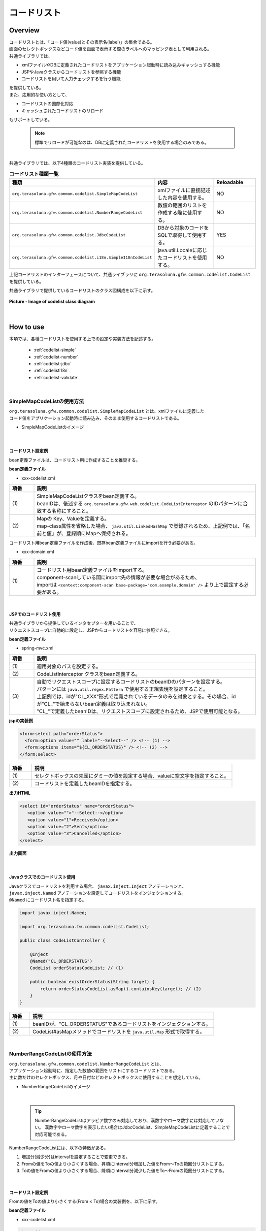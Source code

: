 コードリスト
================================================================================

.. only:: html

 .. contents:: 目次
    :depth: 4
    :local:

Overview
--------------------------------------------------------------------------------

| コードリストとは、「コード値(value)とその表示名(label)」の集合である。

| 画面のセレクトボックスなどコード値を画面で表示する際のラベルへのマッピング表として利用される。

| 共通ライブラリでは、

* xmlファイルやDBに定義されたコードリストをアプリケーション起動時に読み込みキャッシュする機能
* JSPやJavaクラスからコードリストを参照する機能
* コードリストを用いて入力チェックするを行う機能

| を提供している。

| また、応用的な使い方として、

* コードリストの国際化対応
* キャッシュされたコードリストのリロード

| もサポートしている。

    .. note::

      標準でリロードが可能なのは、DBに定義されたコードリストを使用する場合のみである。

|

| 共通ライブラリでは、以下4種類のコードリスト実装を提供している。

.. _listOfCodeList:

.. tabularcolumns:: |p{0.50\linewidth}|p{0.30\linewidth}|p{0.20\linewidth}|
.. list-table:: **コードリスト種類一覧**
   :header-rows: 1
   :widths: 50 30 20

   * - 種類
     - 内容
     - Reloadable
   * - ``org.terasoluna.gfw.common.codelist.SimpleMapCodeList``
     - xmlファイルに直接記述した内容を使用する。
     - NO
   * - ``org.terasoluna.gfw.common.codelist.NumberRangeCodeList``
     - 数値の範囲のリストを作成する際に使用する。
     - NO
   * - ``org.terasoluna.gfw.common.codelist.JdbcCodeList``
     - DBから対象のコードをSQLで取得して使用する。
     - YES
   * - ``org.terasoluna.gfw.common.codelist.i18n.SimpleI18nCodeList``
     - java.util.Localeに応じたコードリストを使用する。
     - NO

上記コードリストのインターフェースについて、共通ライブラリに ``org.terasoluna.gfw.common.codelist.CodeList`` を提供している。

共通ライブラリで提供しているコードリストのクラス図構成を以下に示す。

.. figure:: ./images/codelist-class-diagram.png
   :alt: codelist class diagram
   :align: center
   :width: 70%

   **Picture - Image of codelist class diagram**

|

How to use
--------------------------------------------------------------------------------

| 本項では、各種コードリストを使用する上での設定や実装方法を記述する。

 * :ref:`codelist-simple`
 * :ref:`codelist-number`
 * :ref:`codelist-jdbc`
 * :ref:`codelisti18n`
 * :ref:`codelist-validate`

|

.. _codelist-simple:

SimpleMapCodeListの使用方法
^^^^^^^^^^^^^^^^^^^^^^^^^^^^^^^^^^^^^^^^^^^^^^^^^^^^^^^^^^^^^^^^^^^^^^^^^^^^^^^^
| ``org.terasoluna.gfw.common.codelist.SimpleMapCodeList`` とは、xmlファイルに定義した
| コード値をアプリケーション起動時に読み込み、そのまま使用するコードリストである。

* SimpleMapCodeListのイメージ

.. figure:: ./images/codelist-simple.png
   :alt: codelist simple
   :width: 100%

|

コードリスト設定例
""""""""""""""""""""""""""""""""""""""""""""""""""""""""""""""""""""""""""""""""

bean定義ファイルは、コードリスト用に作成することを推奨する。

**bean定義ファイル**

- xxx-codelist.xml

.. code-block:: xml
   :emphasize-lines: 1,4

    <bean id="CL_ORDERSTATUS" class="org.terasoluna.gfw.common.codelist.SimpleMapCodeList"> <!-- (1) -->
        <property name="map">
            <util:map>
                <entry key="1" value="Received" /> <!-- (2) -->
                <entry key="2" value="Sent" />
                <entry key="3" value="Cancelled" />
            </util:map>
        </property>
    </bean>

.. tabularcolumns:: |p{0.10\linewidth}|p{0.90\linewidth}|
.. list-table::
   :header-rows: 1
   :widths: 10 90

   * - 項番
     - 説明
   * - | (1)
     - | SimpleMapCodeListクラスをbean定義する。
       | beanIDは、後述する ``org.terasoluna.gfw.web.codelist.CodeListInterceptor`` のIDパターンに合致する名称にすること。
   * - | (2)
     - | Mapの Key、Valueを定義する。
       | map-class属性を省略した場合、 ``java.util.LinkedHashMap`` で登録されるため、上記例では、「名前と値」が、登録順にMapへ保持される。

| コードリスト用bean定義ファイルを作成後、既存bean定義ファイルにimportを行う必要がある。

- xxx-domain.xml

.. code-block:: xml
   :emphasize-lines: 1,4

    <import resource="classpath:META-INF/spring/projectName-codelist.xml" /> <!-- (1) -->
    <context:component-scan base-package="com.example.domain" />

    <!-- omitted -->

.. tabularcolumns:: |p{0.10\linewidth}|p{0.90\linewidth}|
.. list-table::
   :header-rows: 1
   :widths: 10 90

   * - 項番
     - 説明
   * - | (1)
     - | コードリスト用bean定義ファイルをimportする。
       | component-scanしている間にimport先の情報が必要な場合があるため、
       | importは ``<context:component-scan base-package="com.example.domain" />`` より上で設定する必要がある。

|

.. _clientSide:

JSPでのコードリスト使用
""""""""""""""""""""""""""""""""""""""""""""""""""""""""""""""""""""""""""""""""

| 共通ライブラリから提供しているインタセプターを用いることで、
| リクエストスコープに自動的に設定し、JSPからコードリストを容易に参照できる。

**bean定義ファイル**

- spring-mvc.xml

.. code-block:: xml
   :emphasize-lines: 3,5,6

    <mvc:interceptors>
      <mvc:interceptor>
        <mvc:mapping path="/**" /> <!-- (1) -->
        <bean
          class="org.terasoluna.gfw.web.codelist.CodeListInterceptor"> <!-- (2) -->
          <property name="codeListIdPattern" value="CL_.+" /> <!-- (3) -->
        </bean>
      </mvc:interceptor>

      <!-- omitted -->

    </mvc:interceptors>

.. tabularcolumns:: |p{0.10\linewidth}|p{0.90\linewidth}|
.. list-table::
   :header-rows: 1
   :widths: 10 90

   * - 項番
     - 説明
   * - | (1)
     - | 適用対象のパスを設定する。
   * - | (2)
     - | CodeListInterceptor クラスをbean定義する。
   * - | (3)
     - | 自動でリクエストスコープに設定するコードリストのbeanIDのパターンを設定する。
       | パターンには ``java.util.regex.Pattern`` で使用する正規表現を設定すること。
       | 上記例では、idが"CL\_XXX"形式で定義されているデータのみを対象とする。その場合、idが"CL\_"で始まらないbean定義は取り込まれない。
       | "CL\_"で定義したbeanIDは、リクエストスコープに設定されるため、JSPで使用可能となる。

**jspの実装例**

.. code-block:: jsp

  <form:select path="orderStatus">
    <form:option value="" label="--Select--" /> <!-- (1) -->
    <form:options items="${CL_ORDERSTATUS}" /> <!-- (2) -->
  </form:select>

.. tabularcolumns:: |p{0.10\linewidth}|p{0.90\linewidth}|
.. list-table::
   :header-rows: 1
   :widths: 10 90

   * - 項番
     - 説明
   * - | (1)
     - | セレクトボックスの先頭にダミーの値を設定する場合、valueに空文字を指定すること。
   * - | (2)
     - | コードリストを定義したbeanIDを指定する。

**出力HTML**

.. code-block:: html

  <select id="orderStatus" name="orderStatus">
     <option value="">"--Select--</option>
     <option value="1">Received</option>
     <option value="2">Sent</option>
     <option value="3">Cancelled</option>
  </select>

**出力画面**

.. figure:: ./images/codelist_selectbox.png
   :alt: codelist selectbox
   :width: 30%

|

.. _serverSide:

Javaクラスでのコードリスト使用
""""""""""""""""""""""""""""""""""""""""""""""""""""""""""""""""""""""""""""""""
| Javaクラスでコードリストを利用する場合、 ``javax.inject.Inject`` アノテーションと、
| ``javax.inject.Named`` アノテーションを設定してコードリストをインジェクションする。
| ``@Named`` にコードリスト名を指定する。

.. code-block:: java

  import javax.inject.Named;

  import org.terasoluna.fw.common.codelist.CodeList;

  public class CodeListController {

      @Inject
      @Named("CL_ORDERSTATUS")
      CodeList orderStatusCodeList; // (1)

      public boolean existOrderStatus(String target) {
          return orderStatusCodeList.asMap().containsKey(target); // (2)
      }
  }

.. tabularcolumns:: |p{0.10\linewidth}|p{0.90\linewidth}|
.. list-table::
   :header-rows: 1
   :widths: 10 90

   * - 項番
     - 説明
   * - | (1)
     - | beanIDが、"CL_ORDERSTATUS"であるコードリストをインジェクションする。
   * - | (2)
     - | CodeList#asMapメソッドでコードリストを ``java.util.Map`` 形式で取得する。

|

.. _codelist-number:

NumberRangeCodeListの使用方法
^^^^^^^^^^^^^^^^^^^^^^^^^^^^^^^^^^^^^^^^^^^^^^^^^^^^^^^^^^^^^^^^^^^^^^^^^^^^^^^^
| ``org.terasoluna.gfw.common.codelist.NumberRangeCodeList`` とは、
| アプリケーション起動時に、指定した数値の範囲をリストにするコードリストである。
| 主に数だけのセレクトボックス、月や日付などのセレクトボックスに使用することを想定している。

* NumberRangeCodeListのイメージ

.. figure:: ./images/codelist-number.png
   :alt: codelist number
   :width: 100%

|

    .. tip::

        NumberRangeCodeListはアラビア数字のみ対応しており、漢数字やローマ数字には対応していない。
        漢数字やローマ数字を表示したい場合はJdbcCodeList、SimpleMapCodeListに定義することで対応可能である。

NumberRangeCodeListには、以下の特徴がある。

#. 増加分(減少分)はintervalを設定することで変更できる。
#. Fromの値をToの値より小さくする場合、昇順にinterval分増加した値をFrom～Toの範囲分リストにする。
#. Toの値をFromの値より小さくする場合、降順にinterval分減少した値をTo～Fromの範囲分リストにする。

|

コードリスト設定例
""""""""""""""""""""""""""""""""""""""""""""""""""""""""""""""""""""""""""""""""

Fromの値をToの値より小さくする(From < To)場合の実装例を、以下に示す。

**bean定義ファイル**

- xxx-codelist.xml

.. code-block:: xml

    <bean id="CL_MONTH"
        class="org.terasoluna.gfw.common.codelist.NumberRangeCodeList"> <!-- (1) -->
        <property name="from" value="1" /> <!-- (2) -->
        <property name="to" value="12" /> <!-- (3) -->
        <property name="valueFormat" value="%d" /> <!-- (4) -->
        <property name="labelFormat" value="%02d" /> <!-- (5) -->
        <property name="interval" value="1" /> <!-- (6) -->
    </bean>

.. tabularcolumns:: |p{0.10\linewidth}|p{0.90\linewidth}|
.. list-table::
   :header-rows: 1
   :widths: 10 90

   * - 項番
     - 説明
   * - | (1)
     - | NumberRangeCodeListをbean定義する。
   * - | (2)
     - | 範囲開始の値を指定する。省略した場合、"0"が設定される。
   * - | (3)
     - | 範囲終了の値を設定する。指定必須。
   * - | (4)
     - | Mapに設定されるkeyのフォーマット形式を設定する。フォーマット形式は ``java.lang.String.format`` の形式が使用される。
       | 省略した場合、"%s"が設定される。
   * - | (5)
     - | Mapに設定されるvalueのフォーマット形式を設定する。フォーマット形式は ``java.lang.String.format`` の形式が使用される。
       | 省略した場合、"%s"が設定される。
   * - | (6)
     - | 増加する値を設定する。省略した場合、"1"が設定される。

|

JSPでのコードリスト使用
""""""""""""""""""""""""""""""""""""""""""""""""""""""""""""""""""""""""""""""""
| 設定例の詳細は、前述した :ref:`JSPでのコードリスト使用<clientSide>` を参照されたい。

**jspの実装例**

.. code-block:: jsp

  <form:select path="depMonth" items="${CL_MONTH}" />

**出力HTML**

.. code-block:: html

  <select id="depMonth" name="depMonth">
    <option value="1">01</option>
    <option value="2">02</option>
    <option value="3">03</option>
    <option value="4">04</option>
    <option value="5">05</option>
    <option value="6">06</option>
    <option value="7">07</option>
    <option value="8">08</option>
    <option value="9">09</option>
    <option value="10">10</option>
    <option value="11">11</option>
    <option value="12">12</option>
  </select>

**出力画面**

.. figure:: ./images/codelist_numberrenge.png
   :alt: codelist numberrenge
   :width: 5%


次に、Toの値をFromの値より小さくする(To < From)場合の実装例を、以下に示す。

**bean定義ファイル**

- xxx-codelist.xml

.. code-block:: xml

    <bean id="CL_BIRTH_YEAR"
        class="org.terasoluna.gfw.common.codelist.NumberRangeCodeList">
        <property name="from" value="2013" /> <!-- (1) -->
        <property name="to" value="2000" /> <!-- (2) -->
    </bean>

.. tabularcolumns:: |p{0.10\linewidth}|p{0.90\linewidth}|
.. list-table::
   :header-rows: 1
   :widths: 10 90

   * - 項番
     - 説明
   * - | (1)
     - | 範囲開始の値を指定する。name属性"to"のvalue属性の値より大きい値を指定する。
       | この指定によって、interval分減少した値を、To～Fromの範囲分のリストとして、降順に表示する。
       | intervalは設定していないため、デフォルトの値1が適用される。
   * - | (2)
     - | 範囲終了の値を設定する。
       | 本例では、2000を指定することにより、リストには2013～2000までの範囲で1ずつ減少して格納される。


**jspの実装例**

.. code-block:: jsp

  <form:select path="birthYear" items="${CL_BIRTH_YEAR}" />

**出力HTML**

.. code-block:: html

  <select id="birthYear" name="birthYear">
    <option value="2013">2013</option>
    <option value="2012">2012</option>
    <option value="2011">2011</option>
    <option value="2010">2010</option>
    <option value="2009">2009</option>
    <option value="2008">2008</option>
    <option value="2007">2007</option>
    <option value="2006">2006</option>
    <option value="2005">2005</option>
    <option value="2004">2004</option>
    <option value="2003">2003</option>
    <option value="2002">2002</option>
    <option value="2001">2001</option>
    <option value="2000">2000</option>
  </select>

**出力画面**

.. figure:: ./images/codelist_numberrenge2.png
   :alt: codelist numberrenge2
   :width: 5%

次に、interval値を設定する場合の実装例を、以下に示す。

**bean定義ファイル**

- xxx-codelist.xml

.. code-block:: xml

    <bean id="CL_BULK_ORDER_QUANTITY_UNIT"
        class="org.terasoluna.gfw.common.codelist.NumberRangeCodeList">
        <property name="from" value="10" />
        <property name="to" value="50" />
        <property name="interval" value="10" /> <!-- (1) -->
    </bean>

.. tabularcolumns:: |p{0.10\linewidth}|p{0.90\linewidth}|
.. list-table::
   :header-rows: 1
   :widths: 10 90

   * - 項番
     - 説明
   * - | (1)
     - | 増加(減少)値を指定する。この指定によって、interval値を増加(減少)した値を、From～Toの範囲内でコードリストとして格納する。
       | 上記の例だと、コードリストには\ ``10``\,\ ``20``\,\ ``30``\,\ ``40``\,\ ``50``\の順で格納される。

**jspの実装例**

.. code-block:: jsp

  <form:select path="quantity" items="${CL_BULK_ORDER_QUANTITY_UNIT}" />

**出力HTML**

.. code-block:: html

    <select id="quantity" name="quantity">
        <option value="10">10</option>
        <option value="20">20</option>
        <option value="30">30</option>
        <option value="40">40</option>
        <option value="50">50</option>
    </select>

**出力画面**

.. figure:: ./images/codelist_numberrenge3.png
   :alt: codelist numberrenge3

.. note::

    interval値分増加(減少)した値が、Form～Toの値が範囲を超えた場合は、コードリストに格納されない。
    
    具体的には、

     .. code-block:: xml
    
        <bean id="CL_BULK_ORDER_QUANTITY_UNIT"
            class="org.terasoluna.gfw.common.codelist.NumberRangeCodeList">
            <property name="from" value="10" />
            <property name="to" value="55" />
            <property name="interval" value="10" />
        </bean>
        
    という定義を行った場合、
    
    コードリストには\ ``10``\,\ ``20``\,\ ``30``\,\ ``40``\,\ ``50``\の計5つが格納される。
    次のintervalである\ ``60``\及び範囲の閾値である\ ``55``\はコードリストに格納されない。


|

Javaクラスでのコードリスト使用
""""""""""""""""""""""""""""""""""""""""""""""""""""""""""""""""""""""""""""""""
| 設定例の詳細は、前述した :ref:`Javaクラスでのコードリスト使用<serverSide>` を参照されたい。

|

.. _codelist-jdbc:

JdbcCodeListの使用方法
^^^^^^^^^^^^^^^^^^^^^^^^^^^^^^^^^^^^^^^^^^^^^^^^^^^^^^^^^^^^^^^^^^^^^^^^^^^^^^^^
| ``org.terasoluna.gfw.common.codelist.JdbcCodeList`` とは、アプリケーション起動時にDBから値を取得し、
| コードリストを作成するクラスである。このリストはキャッシュされる。
| また、取得する値はリロードにより動的に変更できる。詳細は :ref:`codeListTaskScheduler` 参照されたい。

* JdbcCodeListのイメージ

.. figure:: ./images/codelist-jdbc.png
   :alt: codelist simple
   :width: 100%

|

コードリスト設定例
""""""""""""""""""""""""""""""""""""""""""""""""""""""""""""""""""""""""""""""""

**テーブル定義(authority)**

.. tabularcolumns:: |p{0.40\linewidth}|p{0.60\linewidth}|
.. list-table::
   :header-rows: 1
   :widths: 40 60

   * - authority_id
     - authority_name
   * - | 01
     - | STAFF_MANAGEMENT
   * - | 02
     - | MASTER_MANAGEMENT
   * - | 03
     - | STOCK_MANAGEMENT
   * - | 04
     - | ORDER_MANAGEMENT
   * - | 05
     - | SHOW_SHOPPING_CENTER

**bean定義ファイル**

- xxx-codelist.xml

.. code-block:: xml

    <bean id="CL_AUTHORITIES" class="org.terasoluna.gfw.common.codelist.JdbcCodeList"> <!-- (1) -->
        <property name="dataSource" ref="dataSource" />
        <property name="querySql"
            value="SELECT authority_id, authority_name FROM authority ORDER BY authority_id" /> <!-- (2) -->
        <property name="valueColumn" value="authority_id" /> <!-- (3) -->
        <property name="labelColumn" value="authority_name" /> <!-- (4) -->
    </bean>

.. tabularcolumns:: |p{0.10\linewidth}|p{0.90\linewidth}|
.. list-table::
   :header-rows: 1
   :widths: 10 90

   * - 項番
     - 説明
   * - | (1)
     - | JdbcCodeListクラスをbean定義する。
   * - | (2)
     - | querySqlプロパティに取得するSQLを記述する。その際、 **必ず「ORDER BY」を指定し、順序を確定させること。**
       | 「ORDER BY」を指定しないと、取得する度に順序が変わってしまう。
   * - | (3)
     - | valueColumnプロパティに、MapのKeyに該当する値を設定する。この例ではauthority_idを設定している。
   * - | (4)
     - | labelColumnプロパティに、MapのValueに該当する値を設定する。この例ではauthority_nameを設定している。

|

JSPでのコードリスト使用
""""""""""""""""""""""""""""""""""""""""""""""""""""""""""""""""""""""""""""""""
| 下記に示す設定の詳細について、前述した :ref:`JSPでのコードリスト使用<clientSide>` を参照されたい。

**jspの実装例**

.. code-block:: jsp

  <form:checkboxes items="${CL_AUTHORITIES}"/>

**出力HTML**

.. code-block:: html

  <span>
    <input id="authorities1" name="authorities" type="checkbox" value="01"/>
    <label for="authorities1">STAFF_MANAGEMENT</label>
  </span>
  <span>
    <input id="authorities2" name="authorities" type="checkbox" value="02"/>
    <label for="authorities2">MASTER_MANAGEMENT</label>
  </span>
  <span>
    <input id="authorities3" name="authorities" type="checkbox" value="03"/>
    <label for="authorities3">STOCK_MANAGEMENT</label>
  </span>
  <span>
    <input id="authorities4" name="authorities" type="checkbox" value="04"/>
    <label for="authorities4">ORDER_MANAGEMENT</label>
  </span>
  <span>
    <input id="authorities5" name="authorities" type="checkbox" value="05"/>
    <label for="authorities5">SHOW_SHOPPING_CENTER</label>
  </span>

**出力画面**

.. figure:: ./images/codelist_checkbox.png
   :alt: codelist checkbox
   :width: 30%

|

Javaクラスでのコードリスト使用
""""""""""""""""""""""""""""""""""""""""""""""""""""""""""""""""""""""""""""""""
| 下記に示す設定の詳細について、前述した :ref:`Javaクラスでのコードリスト使用<serverSide>` を参照されたい。

|

.. _codelist-validate:

コードリストを用いたコード値の入力チェック
^^^^^^^^^^^^^^^^^^^^^^^^^^^^^^^^^^^^^^^^^^^^^^^^^^^^^^^^^^^^^^^^^^^^^^^^^^^^^^^^
| 入力値がコードリスト内に定義されたKey値であるかどうかチェックするような場合、
| 共通ライブラリでは、BeanValidation用のアノテーション、 ``org.terasoluna.gfw.common.codelist.ExistInCodeList`` を提供している。

| BeanValidationや、メッセージ出力方法の詳細については、 :doc:`Validation` を参照されたい。

|

@ExistInCodeList の設定例
""""""""""""""""""""""""""""""""""""""""""""""""""""""""""""""""""""""""""""""""
| コードリストを用いた入力チェック方法について、以下に実装例を示す。

**bean定義ファイル**

- xxx-codelist.xml

.. code-block:: xml

    <bean id="CL_GENDER" class="org.terasoluna.gfw.common.codelist.SimpleMapCodeList">
        <property name="map">
            <map>
                <entry key="M" value="Male" />
                <entry key="F" value="Female" />
            </map>
        </property>
    </bean>

**Formオブジェクト**

.. code-block:: java

    public class Person {
        @ExistInCodeList(codeListId = "CL_GENDER")  // (1)
        private String gender;

        // getter and setter omitted
    }

.. tabularcolumns:: |p{0.10\linewidth}|p{0.90\linewidth}|
.. list-table::
   :header-rows: 1
   :widths: 10 90

   * - 項番
     - 説明
   * - | (1)
     - | 入力チェックを行いたいフィールドに対して、 ``@ExistInCodeList`` アノテーションを設定し、
       | codeListIdにチェック元となる、コードリストを指定する。

上記の結果、 ``gender`` にM、F以外の文字が格納されている場合、エラーになる。

|

    .. tip::

       ``@ExistInCodeList`` の入力チェックでサポートしている型は、 ``String`` または ``Character`` のみである。
       そのため、 ``@ExistInCodeList`` をつけるフィールドは意味的に整数型であっても、Stringで定義する必要がある。(年・月・日等)

|

.. _codelisti18n:

SimpleI18nCodeListの使用方法
^^^^^^^^^^^^^^^^^^^^^^^^^^^^^^^^^^^^^^^^^^^^^^^^^^^^^^^^^^^^^^^^^^^^^^^^^^^^^^^^
| ``org.terasoluna.gfw.common.codelist.i18n.SimpleI18nCodeList`` は、国際化に対応しているコードリストである。
| ロケール毎にコードリストを設定することで、ロケールに対応したコードリストを返却できる。

* SimpleI18nCodeListのイメージ

.. figure:: ./images/codelist-i18n.png
   :alt: codelist i18n
   :width: 100%

|

コードリスト設定例
""""""""""""""""""""""""""""""""""""""""""""""""""""""""""""""""""""""""""""""""

``SimpleI18nCodeList``\ は行が\ ``Locale``\ 、列がコード値、セルの内容がラベルである2次元のテーブルをイメージすると理解しやすい。

| 料金を選択するセレクトボックスの場合の例に上げると以下のようなテーブルができる。

.. tabularcolumns:: |p{0.10\linewidth}|p{0.15\linewidth}|p{0.15\linewidth}|p{0.15\linewidth}|p{0.15\linewidth}|p{0.15\linewidth}|p{0.15\linewidth}|
.. list-table::
   :header-rows: 1
   :stub-columns: 1
   :widths: 10 15 15 15 15 15 15

   * - row=Locale,column=Code
     - 0
     - 10000
     - 20000
     - 30000
     - 40000
     - 50000
   * - en
     - unlimited
     - Less than \\10,000
     - Less than \\20,000
     - Less than \\30,000
     - Less than \\40,000
     - Less than \\50,000
   * - ja
     - 上限なし
     - 10,000円以下
     - 20,000円以下
     - 30,000円以下
     - 40,000円以下
     - 50,000円以下



| この国際化対応コードリストのテーブルを構築するために\ ``SimpleI18nCodeList``\ は3つの設定方法を用意している。

* 行単位でLocale毎の\ ``CodeList``\ を設定する
* 行単位でLocale毎の\ ``java.util.Map``\ (key=コード値, value=ラベル)を設定する
* 列単位でコード値毎の\ ``java.util.Map``\ (key=Locale, value=ラベル)を設定する

| 基本的には、「行単位でLocale毎の\ ``CodeList``\ を設定する」方法でコードリストを設定することを推奨する。

| 上記例の料金を選択するセレクトボックスの場合を行単位でLocale毎の\ ``CodeList``\ を設定する方法について説明する。
| 他の設定方法については  :ref:`afterCodelisti18n` 参照されたい。


* Bean定義ファイル(xxx-codelist.xml)

  .. code-block:: xml
  
     <bean id="CL_I18N_PRICE"
         class="org.terasoluna.gfw.common.codelist.i18n.SimpleI18nCodeList">
         <property name="rowsByCodeList"> <!-- (1) -->
             <util:map>
                 <entry key="en" value-ref="CL_PRICE_EN" />
                 <entry key="ja" value-ref="CL_PRICE_JA" />
             </util:map>
         </property>
     </bean>
  
  .. tabularcolumns:: |p{0.10\linewidth}|p{0.90\linewidth}|
  .. list-table::
     :header-rows: 1
     :widths: 10 90
  
     * - 項番
       - 説明
     * - | (1)
       - | rowsByCodeListプロパティにkeyが\ ``java.lang.Locale``\ のMapを設定する。
         | Mapには、keyにロケール、value-refにロケールに対応したコードリストクラスの参照先を指定する。
         | Mapのvalueは各ロケールに対応したコードリストクラスを参照する。
  
  | value-refのコードリストクラスについては、 ``SimpleMapCodeList`` や ``JdbcCodeList`` の2通りでコードリストを定義することができる。

* Locale毎に\ ``SimpleMapCodeList``\ を用意する場合のBean定義ファイル(xxx-codelist.xml)

  .. code-block:: xml
  
     <bean id="CL_I18N_PRICE"
         class="org.terasoluna.gfw.common.codelist.i18n.SimpleI18nCodeList">
         <property name="rowsByCodeList">
             <util:map>
                 <entry key="en" value-ref="CL_PRICE_EN" />
                 <entry key="ja" value-ref="CL_PRICE_JA" />
             </util:map>
         </property>
     </bean>
  
     <bean id="CL_PRICE_EN" class="org.terasoluna.gfw.common.codelist.SimpleMapCodeList">  <!-- (1) -->
         <property name="map">
             <util:map>
                 <entry key="0" value="unlimited" />
                 <entry key="10000" value="Less than \\10,000" />
                 <entry key="20000" value="Less than \\20,000" />
                 <entry key="30000" value="Less than \\30,000" />
                 <entry key="40000" value="Less than \\40,000" />
                 <entry key="50000" value="Less than \\50,000" />
             </util:map>
         </property>
     </bean>
  
     <bean id="CL_PRICE_JA" class="org.terasoluna.gfw.common.codelist.SimpleMapCodeList">  <!-- (2) -->
         <property name="map">
             <util:map>
                 <entry key="0" value="上限なし" />
                 <entry key="10000" value="10,000円以下" />
                 <entry key="20000" value="20,000円以下" />
                 <entry key="30000" value="30,000円以下" />
                 <entry key="40000" value="40,000円以下" />
                 <entry key="50000" value="50,000円以下" />
             </util:map>
         </property>
     </bean>
  
  .. tabularcolumns:: |p{0.10\linewidth}|p{0.90\linewidth}|
  .. list-table::
     :header-rows: 1
     :widths: 10 90
  
     * - 項番
       - 説明
     * - | (1)
       - | ロケールが"en"であるbean定義 ``CL_PRICE_EN`` について、コードリストクラスを ``SimpleMapCodeList`` で設定している。
     * - | (2)
       - | ロケールが"ja"であるbean定義 ``CL_PRICE_JA`` について、コードリストクラスを ``SimpleMapCodeList`` で設定している。

* Locale毎に\ ``JdbcCodeList``\ を用意する場合のBean定義ファイル(xxx-codelist.xml)

  .. code-block:: xml
  
     <bean id="CL_I18N_PRICE"
         class="org.terasoluna.gfw.common.codelist.i18n.SimpleI18nCodeList">
         <property name="rowsByCodeList">
             <util:map>
                 <entry key="en" value-ref="CL_PRICE_EN" />
                 <entry key="ja" value-ref="CL_PRICE_JA" />
             </util:map>
         </property>
     </bean>
  
     <bean id="CL_PRICE_EN" class="org.terasoluna.gfw.common.codelist.JdbcCodeList">  <!-- (1) -->
         <property name="dataSource" ref="dataSource" />
         <property name="querySql"
             value="SELECT code, label FROM price WHERE locale = 'en' ORDER BY code" />
         <property name="valueColumn" value="code" />
         <property name="labelColumn" value="label" />
     </bean>
  
     <bean id="CL_PRICE_JA" class="org.terasoluna.gfw.common.codelist.JdbcCodeList">  <!-- (2) -->
         <property name="dataSource" ref="dataSource" />
         <property name="querySql"
             value="SELECT code, label FROM price WHERE locale = 'ja' ORDER BY code" />
         <property name="valueColumn" value="code" />
         <property name="labelColumn" value="label" />
     </bean>
  
  .. tabularcolumns:: |p{0.10\linewidth}|p{0.90\linewidth}|
  .. list-table::
     :header-rows: 1
     :widths: 10 90
  
     * - 項番
       - 説明
     * - | (1)
       - | ロケールが"en"であるbean定義 ``CL_PRICE_EN`` について、コードリストクラスを ``JdbcCodeList`` で設定している。
     * - | (2)
       - | ロケールが"ja"であるbean定義 ``CL_PRICE_JA`` について、コードリストクラスを ``JdbcCodeList`` で設定している。
  

  テーブル定義(priceテーブル)には以下のデータを投入する。

  .. tabularcolumns:: |p{0.20\linewidth}|p{0.20\linewidth}|p{0.60\linewidth}|
  .. list-table::
     :header-rows: 1
     :widths: 20 20 60
  
     * - locale
       - code
       - label
     * - | en
       - | 0
       - | unlimited
     * - | en
       - | 10000
       - | Less than \\10,000
     * - | en
       - | 20000
       - | Less than \\20,000
     * - | en
       - | 30000
       - | Less than \\30,000
     * - | en
       - | 40000
       - | Less than \\40,000
     * - | en
       - | 50000
       - | Less than \\50,000
     * - | ja
       - | 0
       - | 上限なし
     * - | ja
       - | 10000
       - | 10,000円以下
     * - | ja
       - | 20000
       - | 20,000円以下
     * - | ja
       - | 30000
       - | 30,000円以下
     * - | ja
       - | 40000
       - | 40,000円以下
     * - | ja
       - | 50000
       - | 50,000円以下

  .. warning::

      現時点で ``SimpleI18nCodeList`` はreloadableに対応していない。
      ``SimpleI18nCodeList`` が参照している ``JdbcCodeList`` (reloadableなCodeList)をリロードしても、 ``SimpleI18nCodeList`` には反映されないことに注意。
      もし、reloadableに対応したい場合は独自実装する必要がある。
      実装方法については、 :ref:`originalCustomizeCodeList` を参照されたい。

|

JSPでのコードリスト使用
""""""""""""""""""""""""""""""""""""""""""""""""""""""""""""""""""""""""""""""""
| 基本的な設定は、前述した :ref:`JSPでのコードリスト使用<clientSide>` と同様のため、説明は省略する。

**bean定義ファイル**

- spring-mvc.xml

.. code-block:: xml

    <mvc:interceptors>
      <mvc:interceptor>
        <mvc:mapping path="/**" />
        <bean
          class="org.terasoluna.gfw.web.codelist.CodeListInterceptor">
          <property name="codeListIdPattern" value="CL_.+" />
          <property name="fallbackTo" value="en" />  <!-- (1) -->
        </bean>
      </mvc:interceptor>

      <!-- omitted -->

    </mvc:interceptors>


.. tabularcolumns:: |p{0.10\linewidth}|p{0.90\linewidth}|
.. list-table::
   :header-rows: 1
   :widths: 10 90

   * - 項番
     - 説明
   * - | (1)
     - | リクエストのロケールがコードリスト定義されていなかった場合、
       | fallbackToプロパティに設定されたロケールでコードリストを取得する。
       | fallbackToプロパティが設定されていない場合、JVMのデフォルトロケールがfallbackToプロパティとして使用される。
       | fallbackToプロパティに設定されたロケールでも、コードリストが取得されない場合、WARNログを出力し、空のMapを返却する。

**jspの実装例**

.. code-block:: jsp

  <form:select path="basePrice" items="${CL_I18N_PRICE}" />

**出力HTML lang=en**

.. code-block:: html

  <select id="basePrice" name="basePrice">
    <option value="0">unlimited</option>
    <option value="1">Less than \\10,000</option>
    <option value="2">Less than \\20,000</option>
    <option value="3">Less than \\30,000</option>
    <option value="4">Less than \\40,000</option>
    <option value="5">Less than \\50,000</option>
  </select>

**出力HTML lang=ja**

.. code-block:: html

  <select id="basePrice" name="basePrice">
    <option value="0">上限なし</option>
    <option value="1">10,000円以下</option>
    <option value="2">20,000円以下</option>
    <option value="3">30,000円以下</option>
    <option value="4">40,000円以下</option>
    <option value="5">50,000円以下</option>
  </select>

**出力画面 lang=en**

.. figure:: ./images/codelist_i18n_en.png
   :alt: codelist i18n en
   :width: 15%

**出力画面 lang=ja**

.. figure:: ./images/codelist_i18n_ja.png
   :alt: codelist i18n ja
   :width: 15%

|

Javaクラスでのコードリスト使用
""""""""""""""""""""""""""""""""""""""""""""""""""""""""""""""""""""""""""""""""
| 基本的な設定は、前述した :ref:`Javaクラスでのコードリスト使用<serverSide>` と同様のため、説明は省略する。

.. code-block:: java

  public class CodeListController {

      @Inject
      @Named("CL_I18N_PRICE")
      I18nCodeList priceCodeList;

      private String getPriceMessage(String targetPrice, Locale locale) {
           return priceCodeList.asMap(locale).get(targetPrice);  // (1)
      }

  }

.. tabularcolumns:: |p{0.10\linewidth}|p{0.90\linewidth}|
.. list-table::
   :header-rows: 1
   :widths: 10 90

   * - 項番
     - 説明
   * - | (1)
     - | I18nCodeList#asMap(Locale)で対応したロケールのMapを取得することができる。

|


How to extend
--------------------------------------------------------------------------------


.. _settingFetchSize:

JdbcCodeListの読み込む件数が大きい場合
^^^^^^^^^^^^^^^^^^^^^^^^^^^^^^^^^^^^^^^^^^^^^^^^^^^^^^^^^^^^^^^^^^^^^^^^^^^^^^^^

| JdbcCodeListの読み込む件数が大きい(数百)場合、Webアプリの起動に時間が掛かる。
| 原因は、DB問い合わせ時に全件取得することがあり、DBからリストを取得する時間がかかってしまうためである。
| (fetchSizeのデフォルト設定が、全件取得になっている場合がある。)

| この問題は、fetchSizeを適切な値に指定することで解決できる。
| fetchSizeを変更するには ``org.springframework.jdbc.core.JdbcTemplate`` のfetchSizeを設定する必要がある。
| 以下に実装例を示す。


**bean定義ファイル**

- xxx-infra.xml

.. code-block:: xml

    <bean id="jdbcTemplateForCodeList" class="org.springframework.jdbc.core.JdbcTemplate" > <!-- (1) -->
        <property name="dataSource" ref="dataSource" />
        <property name="fetchSize" value="1000" /> <!-- (2) -->
    </bean>

    <bean id="AbstractJdbcCodeList"
        class="org.terasoluna.gfw.common.codelist.JdbcCodeList" abstract="true"> <!-- (3) -->
        <property name="jdbcTemplate" ref="jdbcTemplateForCodeList" /> <!-- (4) -->
    </bean>

    <bean id="CL_AUTHORITIES" parent="AbstractJdbcCodeList" ><!-- (5) -->
        <property name="querySql"
            value="SELECT authority_id, authority_name FROM authority ORDER BY authority_id" />
        <property name="valueColumn" value="authority_id" />
        <property name="labelColumn" value="authority_name" />
    </bean>

.. tabularcolumns:: |p{0.10\linewidth}|p{0.90\linewidth}|
.. list-table::
   :header-rows: 1
   :widths: 10 90

   * - 項番
     - 説明
   * - | (1)
     - | ``org.springframework.jdbc.core.JdbcTemplate`` クラスをbean定義する。
       | 独自にfetchSizeを設定するために必要となる。
   * - | (2)
     - | fetchSizeを設定する。適切な値を設定すること。
   * - | (3)
     - | JdbcCodeListの共通bean定義。
       | 他のJdbcCodeListの共通部分を設定している。そのため、基本JdbcCodeListのbean定義はこのbean定義を親クラスに設定する。
       | abstract属性をtrueにすることで、このbeanはインスタンス化されない。
   * - | (4)
     - | (1)で設定したjdbcTemplateを設定。
       | fetchSizeを設定したJdbcTemplateを、JdbcCodeListに格納している。
   * - | (5)
     - | JdbcCodeListのbean定義。
       | parent属性を(3)のbean定義を親クラスとして設定することで、fetchSizeを設定したJdbcCodeListが設定される。
       | このbean定義では、クエリに関する設定のみを行い、必要なCodeList分作成する。

|

.. _codeListTaskScheduler:

コードリストをリロードする場合
^^^^^^^^^^^^^^^^^^^^^^^^^^^^^^^^^^^^^^^^^^^^^^^^^^^^^^^^^^^^^^^^^^^^^^^^^^^^^^^^
| 前述した共通ライブラリで提供しているコードリストは、アプリケーション起動時に読み込まれ、それ以降は、基本的に更新されない。
| しかし、コードリストのマスタデータを更新した時、コードリストも更新したい場合がある。
| 例：JdbcCodeListを使用して、DBのマスタを変更した時にコードリストの更新を行う場合。

| 共通ライブラリでは、 ``org.terasoluna.gfw.common.codelist.ReloadableCodeList`` インタフェースを用意している。
| 上記インタフェースを実装したクラスは、refreshメソッドを実装しており、refreshメソッドを呼ぶことでコードリストの更新が可能となる。
| JdbcCodeListは、ReloadableCodeListインターフェースを実装しているため、コードリストの更新ができる。

| コードリストの更新方法としては、以下2点の方法がある。

#. Task Schedulerで実現する方法
#. Controller(Service)クラスでrefreshメソッドを呼び出す方法

| 本ガイドラインでは、\ `Springから提供されているTask Scheduler <http://docs.spring.io/spring/docs/3.2.x/spring-framework-reference/html/scheduling.html>`_\ を使用して、コードリストを定期的にリロードする方式を基本的に推奨する。

| ただし、任意のタイミングでコードリストをリフレッシュする必要がある場合はControllerクラスでrefreshメソッドを呼び出す方法で実現すればよい。

    .. note::

     ReloadableCodeListインターフェースを実装しているコードリストについては、 :ref:`コードリスト種類一覧<listOfCodeList>` を参照されたい。

|

Task Schedulerで実現する方法
""""""""""""""""""""""""""""""""""""""""""""""""""""""""""""""""""""""""""""""""

Task Schedulerの設定例について、以下に示す。

**bean定義ファイル**

- xxx-codelist.xml

.. code-block:: xml

    <task:scheduler id="taskScheduler" pool-size="10"/>  <!-- (1) -->

    <task:scheduled-tasks scheduler="taskScheduler">  <!-- (2) -->
        <task:scheduled ref="CL_AUTHORITIES" method="refresh" cron="${cron.codelist.refreshTime}"/>  <!-- (3) -->
    </task:scheduled-tasks>

    <bean id="CL_AUTHORITIES" class="org.terasoluna.gfw.common.codelist.JdbcCodeList">
        <property name="dataSource" ref="dataSource" />
        <property name="querySql"
            value="SELECT authority_id, authority_name FROM authority ORDER BY authority_id" />
        <property name="valueColumn" value="authority_id" />
        <property name="labelColumn" value="authority_name" />
    </bean>

.. tabularcolumns:: |p{0.10\linewidth}|p{0.90\linewidth}|
.. list-table::
   :header-rows: 1
   :widths: 10 90

   * - 項番
     - 説明
   * - | (1)
     - | ``<task:scheduler>`` の要素を定義する、pool-size属性にスレッドのプールサイズを指定する。
       | pool-size属性を指定しない場合、"1" が設定される。
   * - | (2)
     - | ``<task:scheduled-tasks>`` の要素を定義し、scheduler属性に、 ``<task:scheduler>`` のIDを設定する。
   * - | (3)
     - | ``<task:scheduled>`` 要素を定義する。method属性に、refreshメソッドを指定する。
       | cron属性に、``org.springframework.scheduling.support.CronSequenceGenerator`` でサポートされた形式で記述すること。
       | cron属性は開発環境、商用環境など環境によってリロードするタイミングが変わることが想定されるため、プロパティファイルや、環境変数等から取得することを推奨する。
       |
       | **cron属性の設定例**
       | 「秒 分 時 月 年 曜日」で指定する。
       | 毎秒実行               「\* \* \* \* \* \*」
       | 毎時実行               「0 0 \* \* \* \*」
       | 平日の9-17時の毎時実行 「0 0 9-17 \* \* MON-FRI」
       |
       | 詳細はJavaDocを参照されたい。
       | http://static.springsource.org/spring/docs/3.2.x/javadoc-api/org/springframework/scheduling/support/CronSequenceGenerator.html

|

Controller(Service)クラスでrefreshメソッドを呼び出す方法
""""""""""""""""""""""""""""""""""""""""""""""""""""""""""""""""""""""""""""""""

| refreshメソッドを直接呼び出す場合について、
| JdbcCodeListのrefreshメソッドをServiceクラスで呼び出す場合の実装例を、以下に示す。

**bean定義ファイル**

- xxx-codelist.xml

.. code-block:: xml

    <bean id="CL_AUTHORITIES" class="org.terasoluna.gfw.common.codelist.JdbcCodeList">
        <property name="dataSource" ref="dataSource" />
        <property name="querySql"
            value="SELECT authority_id, authority_name FROM authority ORDER BY authority_id" />
        <property name="valueColumn" value="authority_id" />
        <property name="labelColumn" value="authority_name" />
    </bean>

**Controllerクラス**

.. code-block:: java

  @Controller
  @RequestMapping(value = "codelist")
  public class CodeListContoller {

      @Inject
      CodeListService codeListService; // (1)

      @RequestMapping(method = RequestMethod.GET, params = "refresh")
      public String refreshJdbcCodeList() {
          codeListService.refresh(); // (2)
          return "codelist/jdbcCodeList";
      }
  }

.. tabularcolumns:: |p{0.10\linewidth}|p{0.90\linewidth}|
.. list-table::
   :header-rows: 1
   :widths: 10 90

   * - 項番
     - 説明
   * - | (1)
     - | ReloadableCodeListクラスのrefreshメソッドを実行するServiceクラスをインジェクションする。
   * - | (2)
     - | ReloadableCodeListクラスのrefreshメソッドを実行するServiceクラスのrefreshメソッドを実行する。

**Serviceクラス**

以下は実装クラスのみ記述し、インターフェースクラスは省略。

.. code-block:: java

  @Service
  public class CodeListServiceImpl implements CodeListService { // (1)

      @Inject
      @Named(value = "CL_AUTHORITIES") // (2)
      ReloadableCodeList codeListItem; // (3)

      @Override
      public void refresh() { // (4)
          codeListItem.refresh(); // (5)
      }
  }


.. tabularcolumns:: |p{0.10\linewidth}|p{0.90\linewidth}|
.. list-table::
   :header-rows: 1
   :widths: 10 90


   * - 項番
     - 説明
   * - | (1)
     - | 実装クラス ``CodeListServiceImpl`` は、インターフェース ``CodeListService`` を実装する。
   * - | (2)
     - | コードリストをインジェクションするとき、 ``@Named`` で、該当するコードリストを指定する。
       | value属性に取得したいbeanのIDを指定すること。
       | Bean定義ファイルに定義されているbeanタグのID属性"CL_AUTHORITIES"のコードリストがインジェクションされる。
   * - | (3)
     - | フィールドの型にReloadableCodeListインターフェースを定義すること。
       | (1)で取得したBeanはReloadableCodeListインターフェースを実装していること。
   * - | (4)
     - | Serviceクラスで定義したrefreshメソッド。
       | Controllerクラスから呼び出されている。
   * - | (5)
     - | ReloadableCodeListインターフェースを実装したコードリストのrefreshメソッド。
       | refreshメソッドを実行することで、コードリストが更新される。

|

.. _originalCustomizeCodeList:

コードリストを独自カスタマイズする方法
^^^^^^^^^^^^^^^^^^^^^^^^^^^^^^^^^^^^^^^^^^^^^^^^^^^^^^^^^^^^^^^^^^^^^^^^^^^^^^^^

| 共通ライブラリで提供している4種類のコードリストで実現できないコードリストを作成したい場合、コードリストを独自にカスタマイズすることができる。
| 独自カスタマイズする場合、作成できるコードリストの種類と実装方法について、以下の表に示す。

.. tabularcolumns:: |p{0.10\linewidth}|p{0.15\linewidth}|p{0.30\linewidth}|p{0.45\linewidth}|
.. list-table::
   :header-rows: 1
   :widths: 10 15 30 45

   * - 項番
     - Reloadable
     - 継承するクラス
     - 実装箇所
   * - | (1)
     - | 不要
     - | ``org.terasoluna.gfw.common.codelist.AbstractCodeList``
     - | ``asMap`` をオーバライド
   * - | (2)
     - | 必要
     - | ``org.terasoluna.gfw.common.codelist.AbstractReloadableCodeList``
     - | ``retrieveMap`` をオーバライド

| ``org.terasoluna.gfw.common.codelist.CodeList`` 、 ``org.terasoluna.gfw.common.codelist.ReloadableCodeList`` インターフェースを直接実装しても実現はできるが、共通ライブラリで提供されている抽象クラスを拡張することで、最低限の実装で済む。

| 以下に、独自カスタマイズの実例について示す。
| 例として、今年と来年の年のリストを作るコードリストについて説明する。
| (例：今年が2013の場合、コードリストには、"2013、2014"の順で格納される。)

**コードリストクラス**

.. code-block:: java

  @Component("CL_YEAR") // (1)
  public class DepYearCodeList extends AbstractCodeList { // (2)

      @Inject
      DateFactory dateFactory; // (3)

      @Override
      public Map<String, String> asMap() {  // (4)
          DateTime dateTime = dateFactory.newDateTime();
          DateTime nextYearDateTime = dateTime.plusYears(1);

          Map<String, String> depYearMap = new LinkedHashMap<String, String>();

          String thisYear = dateTime.toString("Y");
          String nextYear = nextYearDateTime.toString("Y");
          depYearMap.put(thisYear, thisYear);
          depYearMap.put(nextYear, nextYear);

          return Collections.unmodifiableMap(depYearMap);
      }
  }

.. tabularcolumns:: |p{0.10\linewidth}|p{0.90\linewidth}|
.. list-table::
   :header-rows: 1
   :widths: 10 90


   * - 項番
     - 説明
   * - | (1)
     - | ``@Component`` で、コードリストをコンポーネント登録する。
       | Valueに ``"CL_YEAR"`` を指定することで、bean定義で設定したコードリストインターセプトによりコードリストをコンポーネント登録する。
   * - | (2)
     - | ``org.terasoluna.gfw.common.codelist.AbstractCodeList`` を継承する。
       | 今年と来年の年のリストを作る時、動的にシステム日付から算出して作成しているため、リロードは不要。
   * - | (3)
     - | システム日付のDateクラスを作成する ``org.terasoluna.gfw.common.date.DateFactory`` をインジェクトしている。
       | ``DateFactory`` を利用して今年と来年の年を取得することができる。
       | 事前に、bean定義ファイルにDataFactory実装クラスを設定する必要がある。
   * - | (4)
     - | ``asMap()`` メソッドをオーバライドして、今年と来年の年のリストを作成する。
       | 作成したいコードリスト毎に実装が異なる。

**jspの実装例**

.. code-block:: jsp

  <form:select path="mostRecentYear" items="${CL_YEAR}" /> <!-- (1) -->

.. tabularcolumns:: |p{0.10\linewidth}|p{0.90\linewidth}|
.. list-table::
   :header-rows: 1
   :widths: 10 90

   * - 項番
     - 説明
   * - | (1)
     - | items属性にコンポーネント登録した ``"CL_YEAR"`` を ``${}`` プレースホルダー で指定することで、該当のコードリストを取得することができる。

**出力HTML**

.. code-block:: html

  <select id="mostRecentYear" name="mostRecentYear">
     <option value="2013">2013</option>
     <option value="2014">2014</option>
  </select>

**出力画面**

.. figure:: ./images/codelist_customizeCodelist.png
   :alt: customized codelist
   :width: 10%

|

    .. note::

      リロード可能であるCodeListを独自カスタマイズする場合、スレッドセーフになるように実装すること。

|

Appendix
--------------------------------------------------------------------------------

.. _afterCodelisti18n:

SimpleI18nCodeListのコードリスト設定方法
^^^^^^^^^^^^^^^^^^^^^^^^^^^^^^^^^^^^^^^^^^^^^^^^^^^^^^^^^^^^^^^^^^^^^^^^^^^^^^^^
| SimpleI18nCodeListのコードリスト設定について、 :ref:`codelisti18n` で設定されているコードリスト設定の他に2つ設定方法がある。
| 料金を選択するセレクトボックスの場合の例を用いて、それぞれの設定方法を説明する。

行単位でLocale毎の\ ``java.util.Map``\ (key=コード値, value=ラベル)を設定する
""""""""""""""""""""""""""""""""""""""""""""""""""""""""""""""""""""""""""""""""

**bean定義ファイル**

- xxx-codelist.xml

.. code-block:: xml

   <bean id="CL_I18N_PRICE"
       class="org.terasoluna.gfw.common.codelist.i18n.SimpleI18nCodeList">
       <property name="rows"> <!-- (1) -->
           <util:map>
               <entry key="en">
                   <util:map>
                        <entry key="0" value="unlimited" />
                        <entry key="10000" value="Less than \\10,000" />
                        <entry key="20000" value="Less than \\20,000" />
                        <entry key="30000" value="Less than \\30,000" />
                        <entry key="40000" value="Less than \\40,000" />
                        <entry key="50000" value="Less than \\50,000" />
                   </util:map>
               </entry>
               <entry key="ja">
                   <util:map>
                        <entry key="0" value="上限なし" />
                        <entry key="10000" value="10,000円以下" />
                        <entry key="20000" value="20,000円以下" />
                        <entry key="30000" value="30,000円以下" />
                        <entry key="40000" value="40,000円以下" />
                        <entry key="50000" value="50,000円以下" />
                   </util:map>
               </entry>
           </util:map>
       </property>
   </bean>

.. tabularcolumns:: |p{0.10\linewidth}|p{0.90\linewidth}|
.. list-table::
   :header-rows: 1
   :widths: 10 90

   * - 項番
     - 説明
   * - | (1)
     - | rowsプロパティに対して、"MapのMap"を設定する。外側のMapのkeyは\ ``java.lang.Locale``\ である。
       | 内側のMapのkeyはコード値、valueはロケールに対応したラベルである。

|

列単位でコード値毎の\ ``java.util.Map``\ (key=Locale, value=ラベル)を設定する
""""""""""""""""""""""""""""""""""""""""""""""""""""""""""""""""""""""""""""""""

**bean定義ファイル**

- xxx-codelist.xml

.. code-block:: xml

   <bean id="CL_I18N_PRICE"
       class="org.terasoluna.gfw.common.codelist.i18n.SimpleI18nCodeList">
       <property name="columns"> <!-- (1) -->
           <util:map>
               <entry key="0">
                   <util:map>
                       <entry key="en" value="unlimited" />
                       <entry key="ja" value="上限なし" />
                   </util:map>
               </entry>
               <entry key="10000">
                   <util:map>
                       <entry key="en" value="Less than \\10,000" />
                       <entry key="ja" value="10,000円以下" />
                   </util:map>
               </entry>
               <entry key="20000">
                   <util:map>
                       <entry key="en" value="Less than \\20,000" />
                       <entry key="ja" value="20,000円以下" />
                   </util:map>
               </entry>
               <entry key="30000">
                   <util:map>
                       <entry key="en" value="Less than \\30,000" />
                       <entry key="ja" value="30,000円以下" />
                   </util:map>
               </entry>
               <entry key="40000">
                   <util:map>
                       <entry key="en" value="Less than \\40,000" />
                       <entry key="ja" value="40,000円以下" />
                   </util:map>
               </entry>
               <entry key="50000">
                   <util:map>
                       <entry key="en" value="Less than \\50,000" />
                       <entry key="ja" value="50,000円以下" />
                   </util:map>
               </entry>
           </util:map>
       </property>
   </bean>

.. tabularcolumns:: |p{0.10\linewidth}|p{0.90\linewidth}|
.. list-table::
   :header-rows: 1
   :widths: 10 90

   * - 項番
     - 説明
   * - | (1)
     - | columnsプロパティに対して、"MapのMap"を設定する。外側のMapのkeyはコード値である。
       | 内側のMapのkeyは\ ``java.lang.Locale``\、valueはロケールに対応したラベルである。

.. raw:: latex

   \newpage

